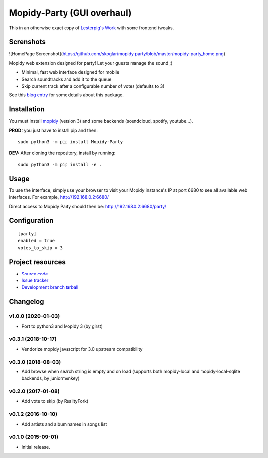 ****************************
Mopidy-Party (GUI overhaul)
****************************

This in an otherwise exact copy of `Lesterpig's Work <https://github.com/Lesterpig/mopidy-party>`_  with some frontend tweaks.

Screnshots
============
![HomePage Screenshot](https://github.com/skoglar/mopidy-party/blob/master/mopidy-party_home.png)

Mopidy web extension designed for party! Let your guests manage the sound ;)

- Minimal, fast web interface designed for mobile
- Search soundtracks and add it to the queue
- Skip current track after a configurable number of votes (defaults to 3)

See this `blog entry <https://blog.lesterpig.com/post/build-a-connected-jukebox-from-a-raspberry-pi/>`_ for some details about this package.

Installation
============

You must install `mopidy <https://www.mopidy.com/>`_ (version 3) and some backends (soundcloud, spotify, youtube...).

**PROD:** you just have to install pip and then::

    sudo python3 -m pip install Mopidy-Party

**DEV:** After cloning the repository, install by running::

    sudo python3 -m pip install -e .

Usage
=====

To use the interface, simply use your browser to visit your Mopidy instance's IP at port 6680 to see all available web interfaces.
For example, http://192.168.0.2:6680/

Direct access to Mopidy Party should then be: http://192.168.0.2:6680/party/

Configuration
=============

::

    [party]
    enabled = true
    votes_to_skip = 3

Project resources
=================

- `Source code <https://github.com/Lesterpig/mopidy-party>`_
- `Issue tracker <https://github.com/Lesterpig/mopidy-party/issues>`_
- `Development branch tarball <https://github.com/Lesterpig/mopidy-party/archive/master.tar.gz#egg=Mopidy-Party-dev>`_

Changelog
=========

v1.0.0 (2020-01-03)
----------------------------------------
- Port to python3 and Mopidy 3 (by girst)

v0.3.1 (2018-10-17)
----------------------------------------
- Vendorize mopidy javascript for 3.0 upstream compatibility

v0.3.0 (2018-08-03)
----------------------------------------
- Add browse when search string is empty and on load (supports both mopidy-local and mopidy-local-sqlite backends, by juniormonkey)

v0.2.0 (2017-01-08)
----------------------------------------
- Add vote to skip (by RealityFork)

v0.1.2 (2016-10-10)
----------------------------------------
- Add artists and album names in songs list

v0.1.0 (2015-09-01)
----------------------------------------
- Initial release.
